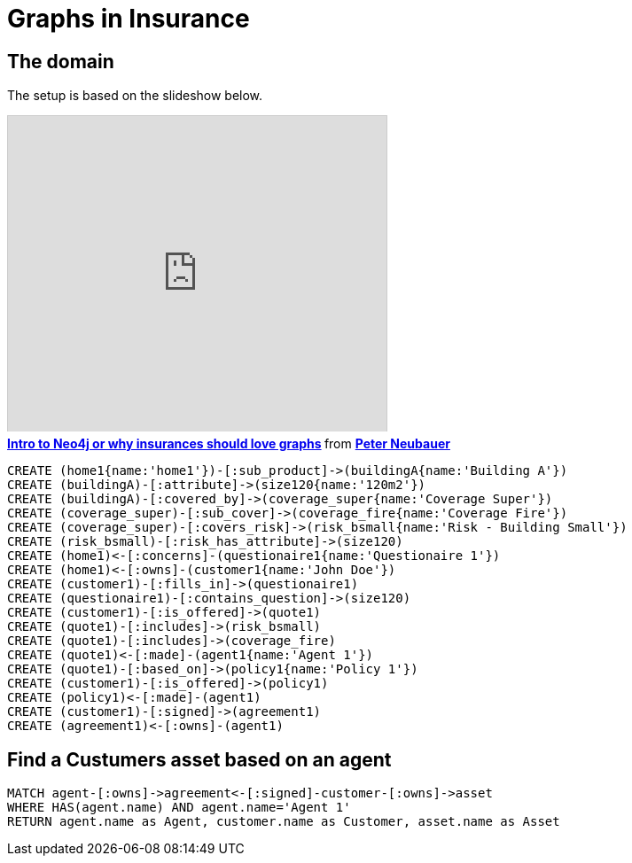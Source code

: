 = Graphs in Insurance


== The domain

The setup is based on the slideshow below.

++++
<iframe src="http://fr.slideshare.net/slideshow/embed_code/12604356?startSlide=111" width="427" height="356" frameborder="0" marginwidth="0" marginheight="0" scrolling="no" style="border:1px solid #CCC;border-width:1px 1px 0;margin-bottom:5px" allowfullscreen webkitallowfullscreen mozallowfullscreen> </iframe> <div style="margin-bottom:5px"> <strong> <a href="http://fr.slideshare.net/peterneubauer/2012-04-introduction-to-graph-databases-insurances" title="Intro to Neo4j or why insurances should love graphs" target="_blank">Intro to Neo4j or why insurances should love graphs</a> </strong> from <strong><a href="http://fr.slideshare.net/peterneubauer" target="_blank">Peter Neubauer</a></strong> </div>
++++

//hide
[source,cypher]
----
CREATE (home1{name:'home1'})-[:sub_product]->(buildingA{name:'Building A'})
CREATE (buildingA)-[:attribute]->(size120{name:'120m2'})
CREATE (buildingA)-[:covered_by]->(coverage_super{name:'Coverage Super'})
CREATE (coverage_super)-[:sub_cover]->(coverage_fire{name:'Coverage Fire'})
CREATE (coverage_super)-[:covers_risk]->(risk_bsmall{name:'Risk - Building Small'})
CREATE (risk_bsmall)-[:risk_has_attribute]->(size120)
CREATE (home1)<-[:concerns]-(questionaire1{name:'Questionaire 1'})
CREATE (home1)<-[:owns]-(customer1{name:'John Doe'})
CREATE (customer1)-[:fills_in]->(questionaire1)
CREATE (questionaire1)-[:contains_question]->(size120)
CREATE (customer1)-[:is_offered]->(quote1)
CREATE (quote1)-[:includes]->(risk_bsmall)
CREATE (quote1)-[:includes]->(coverage_fire)
CREATE (quote1)<-[:made]-(agent1{name:'Agent 1'})
CREATE (quote1)-[:based_on]->(policy1{name:'Policy 1'})
CREATE (customer1)-[:is_offered]->(policy1)
CREATE (policy1)<-[:made]-(agent1)
CREATE (customer1)-[:signed]->(agreement1)
CREATE (agreement1)<-[:owns]-(agent1)
----

== Find a Custumers asset based on an agent


[source,cypher]
----
MATCH agent-[:owns]->agreement<-[:signed]-customer-[:owns]->asset
WHERE HAS(agent.name) AND agent.name='Agent 1'
RETURN agent.name as Agent, customer.name as Customer, asset.name as Asset
----

//table

//console
